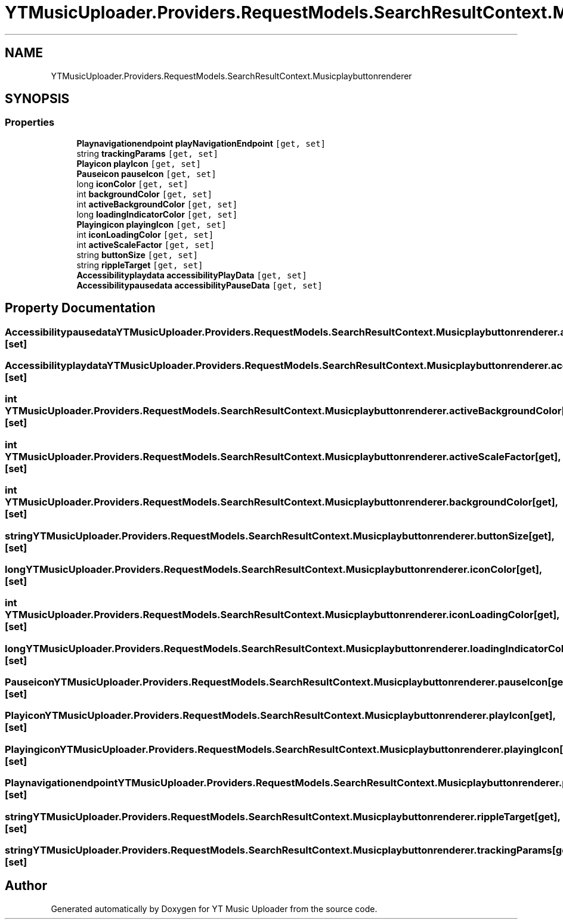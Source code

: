 .TH "YTMusicUploader.Providers.RequestModels.SearchResultContext.Musicplaybuttonrenderer" 3 "Mon Sep 14 2020" "YT Music Uploader" \" -*- nroff -*-
.ad l
.nh
.SH NAME
YTMusicUploader.Providers.RequestModels.SearchResultContext.Musicplaybuttonrenderer
.SH SYNOPSIS
.br
.PP
.SS "Properties"

.in +1c
.ti -1c
.RI "\fBPlaynavigationendpoint\fP \fBplayNavigationEndpoint\fP\fC [get, set]\fP"
.br
.ti -1c
.RI "string \fBtrackingParams\fP\fC [get, set]\fP"
.br
.ti -1c
.RI "\fBPlayicon\fP \fBplayIcon\fP\fC [get, set]\fP"
.br
.ti -1c
.RI "\fBPauseicon\fP \fBpauseIcon\fP\fC [get, set]\fP"
.br
.ti -1c
.RI "long \fBiconColor\fP\fC [get, set]\fP"
.br
.ti -1c
.RI "int \fBbackgroundColor\fP\fC [get, set]\fP"
.br
.ti -1c
.RI "int \fBactiveBackgroundColor\fP\fC [get, set]\fP"
.br
.ti -1c
.RI "long \fBloadingIndicatorColor\fP\fC [get, set]\fP"
.br
.ti -1c
.RI "\fBPlayingicon\fP \fBplayingIcon\fP\fC [get, set]\fP"
.br
.ti -1c
.RI "int \fBiconLoadingColor\fP\fC [get, set]\fP"
.br
.ti -1c
.RI "int \fBactiveScaleFactor\fP\fC [get, set]\fP"
.br
.ti -1c
.RI "string \fBbuttonSize\fP\fC [get, set]\fP"
.br
.ti -1c
.RI "string \fBrippleTarget\fP\fC [get, set]\fP"
.br
.ti -1c
.RI "\fBAccessibilityplaydata\fP \fBaccessibilityPlayData\fP\fC [get, set]\fP"
.br
.ti -1c
.RI "\fBAccessibilitypausedata\fP \fBaccessibilityPauseData\fP\fC [get, set]\fP"
.br
.in -1c
.SH "Property Documentation"
.PP 
.SS "\fBAccessibilitypausedata\fP YTMusicUploader\&.Providers\&.RequestModels\&.SearchResultContext\&.Musicplaybuttonrenderer\&.accessibilityPauseData\fC [get]\fP, \fC [set]\fP"

.SS "\fBAccessibilityplaydata\fP YTMusicUploader\&.Providers\&.RequestModels\&.SearchResultContext\&.Musicplaybuttonrenderer\&.accessibilityPlayData\fC [get]\fP, \fC [set]\fP"

.SS "int YTMusicUploader\&.Providers\&.RequestModels\&.SearchResultContext\&.Musicplaybuttonrenderer\&.activeBackgroundColor\fC [get]\fP, \fC [set]\fP"

.SS "int YTMusicUploader\&.Providers\&.RequestModels\&.SearchResultContext\&.Musicplaybuttonrenderer\&.activeScaleFactor\fC [get]\fP, \fC [set]\fP"

.SS "int YTMusicUploader\&.Providers\&.RequestModels\&.SearchResultContext\&.Musicplaybuttonrenderer\&.backgroundColor\fC [get]\fP, \fC [set]\fP"

.SS "string YTMusicUploader\&.Providers\&.RequestModels\&.SearchResultContext\&.Musicplaybuttonrenderer\&.buttonSize\fC [get]\fP, \fC [set]\fP"

.SS "long YTMusicUploader\&.Providers\&.RequestModels\&.SearchResultContext\&.Musicplaybuttonrenderer\&.iconColor\fC [get]\fP, \fC [set]\fP"

.SS "int YTMusicUploader\&.Providers\&.RequestModels\&.SearchResultContext\&.Musicplaybuttonrenderer\&.iconLoadingColor\fC [get]\fP, \fC [set]\fP"

.SS "long YTMusicUploader\&.Providers\&.RequestModels\&.SearchResultContext\&.Musicplaybuttonrenderer\&.loadingIndicatorColor\fC [get]\fP, \fC [set]\fP"

.SS "\fBPauseicon\fP YTMusicUploader\&.Providers\&.RequestModels\&.SearchResultContext\&.Musicplaybuttonrenderer\&.pauseIcon\fC [get]\fP, \fC [set]\fP"

.SS "\fBPlayicon\fP YTMusicUploader\&.Providers\&.RequestModels\&.SearchResultContext\&.Musicplaybuttonrenderer\&.playIcon\fC [get]\fP, \fC [set]\fP"

.SS "\fBPlayingicon\fP YTMusicUploader\&.Providers\&.RequestModels\&.SearchResultContext\&.Musicplaybuttonrenderer\&.playingIcon\fC [get]\fP, \fC [set]\fP"

.SS "\fBPlaynavigationendpoint\fP YTMusicUploader\&.Providers\&.RequestModels\&.SearchResultContext\&.Musicplaybuttonrenderer\&.playNavigationEndpoint\fC [get]\fP, \fC [set]\fP"

.SS "string YTMusicUploader\&.Providers\&.RequestModels\&.SearchResultContext\&.Musicplaybuttonrenderer\&.rippleTarget\fC [get]\fP, \fC [set]\fP"

.SS "string YTMusicUploader\&.Providers\&.RequestModels\&.SearchResultContext\&.Musicplaybuttonrenderer\&.trackingParams\fC [get]\fP, \fC [set]\fP"


.SH "Author"
.PP 
Generated automatically by Doxygen for YT Music Uploader from the source code\&.
